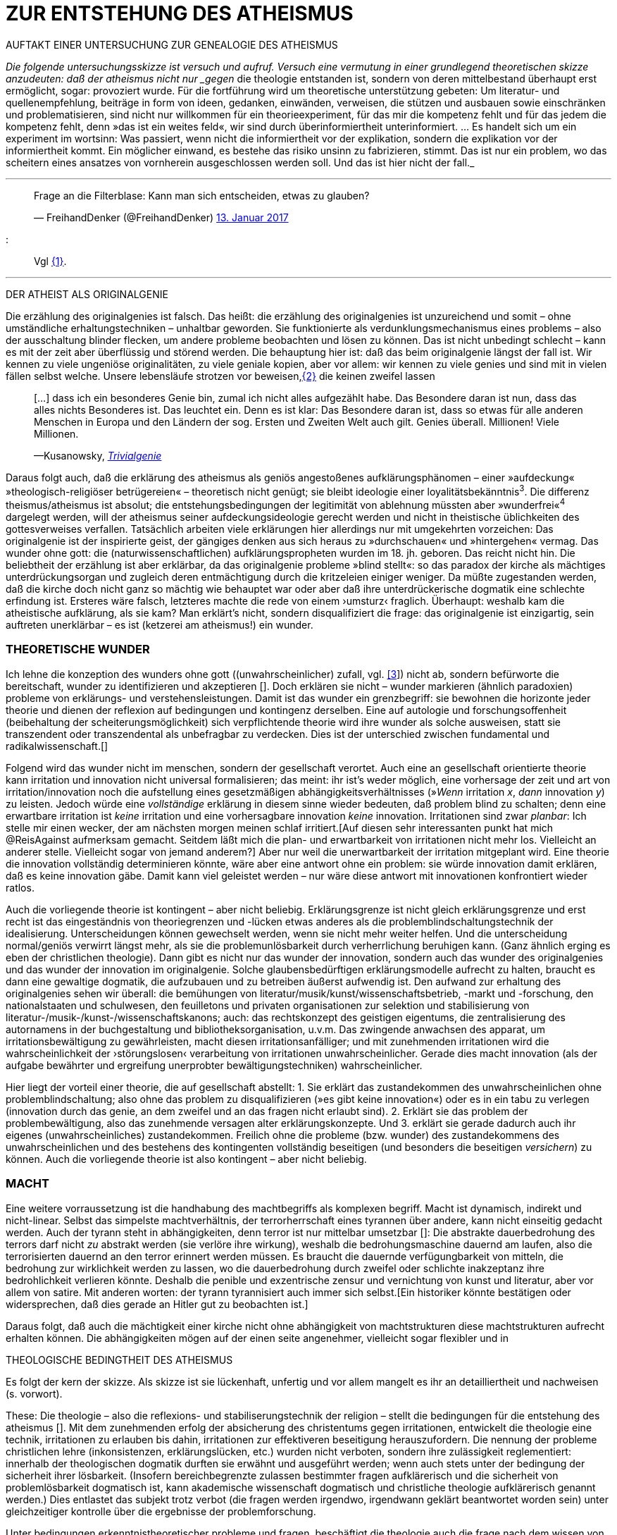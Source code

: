 # ZUR ENTSTEHUNG DES ATHEISMUS
:hp-tags: atheismus, religion, theologie, theorie,
:published_at: 2017-01-18

AUFTAKT EINER UNTERSUCHUNG ZUR GENEALOGIE DES ATHEISMUS

_Die folgende untersuchungsskizze ist versuch und aufruf. Versuch eine vermutung in einer grundlegend theoretischen skizze anzudeuten: daß der atheismus nicht nur _gegen_ die theologie entstanden ist, sondern von deren mittelbestand überhaupt erst ermöglicht, sogar: provoziert wurde. Für die fortführung wird um theoretische unterstützung gebeten: Um literatur- und quellenempfehlung, beiträge in form von ideen, gedanken, einwänden, verweisen, die stützen und ausbauen sowie einschränken und problematisieren, sind nicht nur willkommen für ein theorieexperiment, für das mir die kompetenz fehlt und für das jedem die kompetenz fehlt, denn »das ist ein weites feld«, wir sind durch überinformiertheit unterinformiert. … Es handelt sich um ein experiment im wortsinn: Was passiert, wenn nicht die informiertheit vor der explikation, sondern die explikation vor der informiertheit kommt. Ein möglicher einwand, es bestehe das risiko unsinn zu fabrizieren, stimmt. Das ist nur ein problem, wo das scheitern eines ansatzes von vornherein ausgeschlossen werden soll. Und das ist hier nicht der fall._

---


++++

<blockquote class="twitter-tweet" data-lang="de"><p lang="de" dir="ltr">Frage an die Filterblase: Kann man sich entscheiden, etwas zu glauben?</p>&mdash; FreihandDenker (@FreihandDenker) <a href="https://twitter.com/FreihandDenker/status/819990301817368577">13. Januar 2017</a></blockquote> <script async src="//platform.twitter.com/widgets.js" charset="utf-8"></script>

++++

:::
Vgl <<bookmark-a>>.

---


DER ATHEIST ALS ORIGINALGENIE

Die erzählung des originalgenies ist falsch. Das heißt: die erzählung des originalgenies ist unzureichend und somit – ohne umständliche erhaltungstechniken – unhaltbar geworden. Sie funktionierte als verdunklungsmechanismus eines problems – also der ausschaltung blinder flecken, um andere probleme beobachten und lösen zu können. Das ist nicht unbedingt schlecht – kann es mit der zeit aber überflüssig und störend werden. Die behauptung hier ist: daß das beim originalgenie längst der fall ist. Wir kennen zu viele ungeniöse originalitäten, zu viele geniale kopien, aber vor allem: wir kennen zu viele genies und sind mit in vielen fällen selbst welche. Unsere lebensläufe strotzen vor beweisen,<<bookmark-b>> die keinen zweifel lassen

____
[…] dass ich ein besonderes Genie bin, zumal ich nicht alles aufgezählt habe. Das Besondere daran ist nun, dass das alles nichts Besonderes ist. Das leuchtet ein. Denn es ist klar: Das Besondere daran ist, dass so etwas für alle anderen Menschen in Europa und den Ländern der sog. Ersten und Zweiten Welt auch gilt. Genies überall. Millionen! Viele Millionen.

—Kusanowsky, https://differentia.wordpress.com/2016/06/03/das-trivialgenie-und-sein-jodeldiplom/[_Trivialgenie_]
____

Daraus folgt auch, daß die erklärung des atheismus als geniös angestoßenes aufklärungsphänomen – einer »aufdeckung« »theologisch-religiöser betrügereien« – theoretisch nicht genügt; sie bleibt ideologie einer loyalitätsbekänntnis^3^. Die differenz theismus/atheismus ist absolut; die entstehungsbedingungen der legitimität von ablehnung müssten aber »wunderfrei«^4^ dargelegt werden, will der atheismus seiner aufdeckungsideologie gerecht werden und nicht in theistische üblichkeiten des gottesverweises verfallen. Tatsächlich arbeiten viele erklärungen hier allerdings nur mit umgekehrten vorzeichen: Das originalgenie ist der inspirierte geist, der gängiges denken aus sich heraus zu »durchschauen« und »hintergehen« vermag. Das wunder ohne gott: die (naturwissenschaftlichen) aufklärungspropheten wurden im 18. jh. geboren. Das reicht nicht hin. Die beliebtheit der erzählung ist aber erklärbar, da  das originalgenie probleme »blind stellt«: so das paradox der kirche als mächtiges unterdrückungsorgan und zugleich deren entmächtigung durch die kritzeleien einiger weniger. Da müßte zugestanden werden, daß die kirche doch nicht ganz so mächtig wie behauptet war oder aber daß ihre unterdrückerische dogmatik eine schlechte erfindung ist. Ersteres wäre falsch, letzteres machte die rede von einem ›umsturz‹ fraglich. Überhaupt: weshalb kam  die atheistische aufklärung, als sie kam? Man erklärt’s nicht, sondern disqualifiziert die frage: das originalgenie ist einzigartig, sein auftreten unerklärbar – es ist (ketzerei am atheismus!) ein wunder.

### THEORETISCHE WUNDER

Ich lehne die konzeption des wunders ohne gott ((unwahrscheinlicher) zufall, vgl. https://differentia.wordpress.com/2015/10/13/risiko/[[3]]) nicht ab, sondern befürworte die bereitschaft, wunder zu identifizieren und akzeptieren []. Doch erklären sie nicht – wunder markieren (ähnlich paradoxien) probleme von erklärungs- und verstehensleistungen. Damit ist das wunder ein grenzbegriff: sie bewohnen die horizonte jeder theorie und dienen der reflexion auf bedingungen und kontingenz derselben. Eine auf autologie und forschungsoffenheit (beibehaltung der scheiterungsmöglichkeit) sich verpflichtende theorie wird ihre wunder als solche ausweisen, statt sie transzendent oder transzendental als unbefragbar zu verdecken. Dies ist der unterschied zwischen fundamental und radikalwissenschaft.[]

Folgend wird das wunder nicht im menschen, sondern der gesellschaft verortet. Auch eine an gesellschaft orientierte theorie kann irritation und innovation nicht universal formalisieren; das meint: ihr ist’s weder möglich, eine  vorhersage der zeit und art von irritation/innovation noch die aufstellung eines gesetzmäßigen abhängigkeitsverhältnisses (»_Wenn_ irritation _x_, _dann_ innovation _y_) zu leisten. Jedoch würde eine _vollständige_ erklärung in diesem sinne wieder bedeuten, daß problem blind zu schalten; denn eine erwartbare irritation ist _keine_ irritation und eine vorhersagbare innovation _keine_ innovation. Irritationen sind zwar _planbar_: Ich stelle mir einen wecker, der am nächsten morgen meinen schlaf irritiert.[Auf diesen sehr interessanten punkt hat mich @ReisAgainst aufmerksam gemacht. Seitdem läßt mich die plan- und erwartbarkeit von irritationen nicht mehr los. Vielleicht an anderer stelle. Vielleicht sogar von jemand anderem?] Aber nur weil die unerwartbarkeit der irritation mitgeplant wird. Eine theorie die innovation vollständig determinieren könnte, wäre aber eine antwort ohne ein problem: sie würde innovation damit erklären, daß es keine innovation gäbe. Damit kann viel geleistet werden – nur wäre diese antwort mit innovationen konfrontiert wieder ratlos.

Auch die vorliegende theorie ist kontingent – aber nicht beliebig. Erklärungsgrenze ist nicht gleich erklärungsgrenze und erst recht ist das eingeständnis von theoriegrenzen und -lücken etwas anderes als die problemblindschaltungstechnik der idealisierung. Unterscheidungen können gewechselt werden, wenn sie nicht mehr weiter helfen. Und die unterscheidung normal/geniös verwirrt längst mehr, als sie die problemunlösbarkeit durch verherrlichung beruhigen kann. (Ganz ähnlich erging es eben der christlichen theologie). Dann gibt es nicht nur das wunder der innovation, sondern auch das wunder des originalgenies und das wunder der innovation im originalgenie. Solche glaubensbedürftigen erklärungsmodelle aufrecht zu halten, braucht es dann eine gewaltige dogmatik, die aufzubauen und zu betreiben äußerst aufwendig ist. Den aufwand zur erhaltung des originalgenies sehen wir überall: die bemühungen von literatur/musik/kunst/wissenschaftsbetrieb, -markt und -forschung, den nationalstaaten und schulwesen, den feuilletons und privaten organisationen  zur selektion und stabilisierung von literatur-/musik-/kunst-/wissenschaftskanons; auch: das rechtskonzept des geistigen eigentums, die zentralisierung des autornamens in der buchgestaltung und bibliotheksorganisation, u.v.m. Das zwingende anwachsen des apparat, um irritationsbewältigung zu gewährleisten, macht diesen irritationsanfälliger; und mit zunehmenden irritationen wird die wahrscheinlichkeit der ›störungslosen‹ verarbeitung von irritationen unwahrscheinlicher. Gerade dies macht innovation (als der aufgabe bewährter und ergreifung unerprobter bewältigungstechniken) wahrscheinlicher.

Hier liegt der vorteil einer theorie, die auf gesellschaft abstellt: 1. Sie erklärt das zustandekommen des unwahrscheinlichen ohne problemblindschaltung; also ohne das problem zu disqualifizieren (»es gibt keine innovation«) oder es in ein tabu zu verlegen (innovation durch das genie, an dem zweifel und an das fragen nicht erlaubt sind). 2. Erklärt sie das problem der problembewältigung, also das zunehmende versagen alter erklärungskonzepte. Und 3. erklärt sie gerade dadurch auch ihr eigenes (unwahrscheinliches) zustandekommen. Freilich ohne die probleme (bzw. wunder) des zustandekommens des unwahrscheinlichen und des bestehens des kontingenten vollständig beseitigen (und besonders die beseitigen _versichern_) zu können. Auch die vorliegende theorie ist also kontingent – aber nicht beliebig.

### MACHT

Eine weitere vorraussetzung ist die handhabung des machtbegriffs als komplexen begriff. Macht ist dynamisch, indirekt und nicht-linear. Selbst das simpelste machtverhältnis, der terrorherrschaft eines tyrannen über andere, kann nicht einseitig gedacht werden. Auch der tyrann steht in abhängigkeiten, denn terror ist nur mittelbar umsetzbar []: Die abstrakte dauerbedrohung des terrors darf nicht _zu_ abstrakt werden (sie verlöre ihre wirkung), weshalb die bedrohungsmaschine dauernd am laufen, also die terrorisierten dauernd an den terror erinnert werden müssen. Es braucht die dauernde verfügungbarkeit von mitteln, die bedrohung zur wirklichkeit werden zu lassen, wo die dauerbedrohung durch zweifel oder schlichte inakzeptanz ihre bedrohlichkeit verlieren könnte. Deshalb die penible und exzentrische zensur und vernichtung von kunst und literatur, aber vor allem von satire. Mit anderen worten: der tyrann tyrannisiert auch immer sich selbst.[Ein historiker könnte bestätigen oder widersprechen, daß dies gerade an Hitler gut zu beobachten ist.]

Daraus folgt, daß auch die mächtigkeit einer kirche nicht ohne abhängigkeit von machtstrukturen diese machtstrukturen aufrecht erhalten können.  Die abhängigkeiten mögen auf der einen seite angenehmer, vielleicht sogar flexibler und in 


THEOLOGISCHE BEDINGTHEIT DES ATHEISMUS

Es folgt der kern der skizze. Als skizze ist sie lückenhaft, unfertig und vor allem mangelt es ihr an detailliertheit und nachweisen (s. vorwort). 

These: Die theologie – also die reflexions- und stabiliserungstechnik der religion – stellt die bedingungen für die entstehung des atheismus []. Mit dem zunehmenden erfolg der absicherung des christentums gegen irritationen, entwickelt die theologie eine technik, irritationen zu erlauben bis dahin, irritationen zur effektiveren beseitigung herauszufordern. Die nennung der probleme christlichen lehre (inkonsistenzen, erklärungslücken, etc.) wurden nicht verboten, sondern ihre zulässigkeit reglementiert: innerhalb der theologischen dogmatik durften sie erwähnt und ausgeführt werden; wenn auch stets unter der bedingung der sicherheit ihrer lösbarkeit. (Insofern bereichbegrenzte zulassen bestimmter fragen aufklärerisch und die sicherheit von problemlösbarkeit dogmatisch ist, kann akademische wissenschaft dogmatisch und christliche theologie aufklärerisch genannt werden.) Dies entlastet das subjekt trotz verbot (die fragen werden irgendwo, irgendwann geklärt beantwortet worden sein) unter gleichzeitiger kontrolle über die ergebnisse der problemforschung.

Unter bedingungen erkenntnistheoretischer probleme und fragen, beschäftigt die theologie auch die frage nach dem wissen von gott (eben selbst, wenn noch niemand _»vernünftigerweise«_ dessen existenz wirklich bezweifelt hätte). Um den tückischen unsicherheiten empirischer, logischer und metaphysischer abhängigkeiten des wissensbegriffs zu entgehen, scheint ihr hierfür der glaubensbegriff (als diesen abhängigkeiten enthobenes wissenskonzept) geeignet; ist dieser doch durch die Heilige Schrift und die dogmatische kirchenlehre verpflichtet. (Auch wenn in der Bibel vor allem ›glauben‹ als ›treue‹ und ›bekenntnis‹, weniger und viel viel seltener als ›wissen um die existenz‹ gemeint ist. [Das ist noch spekulativ. Für nachweise oder widerlegungen bin ich dankbar.]) Statt nur die dogmatische sicherheit des glaubensbegriffs auf die wißbarkeit gottes zu übertragen, überträgt sich nun aber auch die fraglichkeit von wissen auf den dogmatischen glaubensbegriff. Die sache dreht sich um: sollte die dogmatik den glaubensbegriff sichern, wird nun die dogmatik selbst fraglich. Aus anderer perspektive: man hatte zur sicherung transzendenter begriffe eben diese begriffe in’s immanente verschoben und sicherte damit ungewollt ihre befragbarkeit. Das versorgte die theologie lange mit arbeit; arbeit, die mit jeder lösung  und folgender probleme so drastisch zunahm, daß ihre bewältigung aufwendiger und eine dogmatiksichernde vearbeitung der irritationen unwahrscheinlicher wurde.

»Todesstoß« war die fraglichkeit der fraglichkeit. Nicht der zweifel an gott war auslöser des atheismus – sondern zweifel in den erfolg der theologie und den daraus folgenden zweifel in die fragestellungen derselben. Wie auch immer es zu diesem ›wunder‹ kam – die fraglichkeit des dogmatischen fragenkatalogs konnte die theologie nicht verarbeiten und die unterdrückung der fragen hatte sie selbst undurchführbar gemacht: es gab zu viele theologen, auch zu viele philosophen, an welche die problembeantwortung wegen arbeitsüberforderung ausgelagert worden war. Die innovation lieferte viel weniger die naturwissenschaft (eine schlechte legende von atheisten a la Richard Dawkins), denn die hatte die theologie durch kompetenzzuschreibung (buch der natur/buch gottes[]) sogar hervorragend einbinden können (man denke an’s natur_gesetz_). Irritation und innovation kamen aus der (der theologie viel näheren und auch durch sie betriebenen) transzendentalphilosophie. Auf die frage, welche fragen stellbar sind, kann die theologie die antwort nicht mehr sicherstellen – denn die regulierung der fragen und fragbarkeiten war hierfür gerade ihr mittel gewesen. Für verbot und verfolgung von atheisten war es längst zu spät geworden – das konnte lang nicht gehen und ging auch nicht lang. (Ein weiteres märchen, wo sind die ganzen atheisten. Giordano Bruno war keiner, so wenig wie Galileo, der auch zum fasttoten hochstilisiert werden muß, um irgendwie für schauermärchen herzuhalten.) Gefährlich war nie der einzelne häretiker oder ketzer, gefährlich war atheismus als kontingenzreflexion des (christlichen) theismus.[Das gleiche problem hatte man mit dem protestantismus als kontingenzreflexion auf den katholizismus. Er hat wahrscheinlich ähnliche ursprünge wie der atheismus – und war wohl grund einer entwicklungsverzögerung desselben.] 

Es gab keinen grund mehr, die fragen der theologie zwingend für stellbar zu halten. Entstehung des atheismus war nicht die ablehnung des theismus, sondern die egalität theologischer fragen gegenüber. [Deshalb ist eine beschreibung von talkshows aufsuchenden atheisteninszenateure als atheisten in genutzten sinne unergiebig. Hier käme man mit einer sektentheorie vermutlich weiter.]

EPILOG

Es gibt noch theologie, es gibt noch religion. Verantwortlich vermute ich eine andere innovation, die etwas später die neue zentralveranstaltung ›aufklärung‹ ärgern sollte: Die fraglichkeit der beantwortbarkeit. Sie ist die einführung der kontingenzreflexion auf »aufklärung« und ermöglicht einen neuen raum für religiöse festigung. Vielleicht, wirklich nur vielleicht, wäre hiermit die zunahme religiöser ausübung sowie die veränderungen dieser ausübung zu erkllären.

---

[[bookmark-a, {1}]]\{1} Die frage von http://twitter.com/FreihandDenker[@FreihandDenker] bezog sich auf die folge  »Anbieterwechsel« der serie _Tatortreiniger_. Ein auszug meiner reaktion:

++++
<blockquote class="twitter-tweet" data-lang="de"><p lang="de" dir="ltr"><a href="https://twitter.com/FreihandDenker">@FreihandDenker</a> &gt;&gt;die verwendung zweier glaubensbegriffe als einen einzigen zu verpflichten. Gab es erst nur glauben als verpflichtung,&gt;&gt;</p>&mdash; Taschenkulturalist (@bertrandterrier) <a href="https://twitter.com/bertrandterrier/status/819993104430333952">13. Januar 2017</a></blockquote> <script async src="//platform.twitter.com/widgets.js" charset="utf-8"></script>
++++

[[bookmark-b, {2}]]\{2} Beispielhaft der von Kusanowsky angeführte lebenslauf []:

